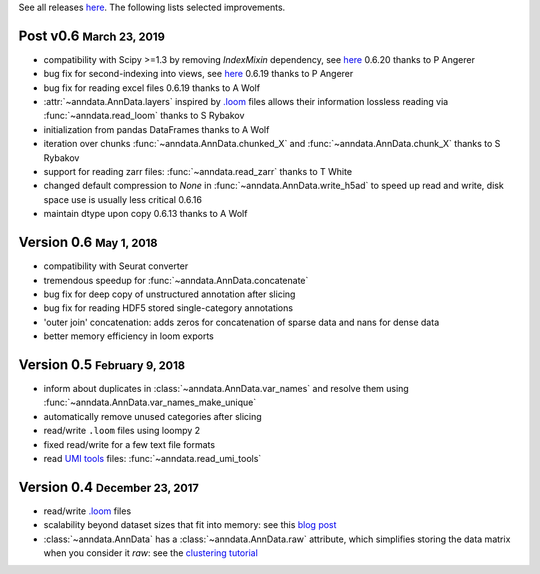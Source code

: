 See all releases `here <https://github.com/theislab/anndata/releases>`_. The following lists selected improvements.

.. role:: small
.. role:: smaller
.. role:: noteversion


Post v0.6 :small:`March 23, 2019`
---------------------------------

- compatibility with Scipy >=1.3 by removing `IndexMixin` dependency, see `here <https://github.com/theislab/anndata/commit/6fb083477bc0b1f3eeccc62e10e4b477ae532346>`__ :noteversion:`0.6.20` :smaller:`thanks to P Angerer`
- bug fix for second-indexing into views, see `here <https://github.com/theislab/anndata/issues/126>`__ :noteversion:`0.6.19` :smaller:`thanks to P Angerer`
- bug fix for reading excel files :noteversion:`0.6.19` :smaller:`thanks to A Wolf`
- :attr:`~anndata.AnnData.layers` inspired by `.loom <http://loompy.org>`__ files allows their information lossless reading via :func:`~anndata.read_loom` :smaller:`thanks to S Rybakov`
- initialization from pandas DataFrames :smaller:`thanks to A Wolf`
- iteration over chunks :func:`~anndata.AnnData.chunked_X` and :func:`~anndata.AnnData.chunk_X` :smaller:`thanks to S Rybakov`
- support for reading zarr files: :func:`~anndata.read_zarr` :smaller:`thanks to T White`
- changed default compression to `None` in :func:`~anndata.AnnData.write_h5ad` to speed up read and write, disk space use is usually less critical :noteversion:`0.6.16`
- maintain dtype upon copy :noteversion:`0.6.13` :smaller:`thanks to A Wolf`


Version 0.6 :small:`May 1, 2018`
--------------------------------

- compatibility with Seurat converter
- tremendous speedup for :func:`~anndata.AnnData.concatenate`
- bug fix for deep copy of unstructured annotation after slicing
- bug fix for reading HDF5 stored single-category annotations
- 'outer join' concatenation: adds zeros for concatenation of sparse data and nans for dense data
- better memory efficiency in loom exports


Version 0.5 :small:`February 9, 2018`
-------------------------------------

- inform about duplicates in :class:`~anndata.AnnData.var_names` and resolve them using :func:`~anndata.AnnData.var_names_make_unique`
- automatically remove unused categories after slicing
- read/write ``.loom`` files using loompy 2
- fixed read/write for a few text file formats
- read `UMI tools <https://github.com/CGATOxford/UMI-tools>`__ files: :func:`~anndata.read_umi_tools`


Version 0.4 :small:`December 23, 2017`
-------------------------------------

- read/write `.loom <http://loompy.org>`__ files
- scalability beyond dataset sizes that fit into memory: see this `blog post <http://falexwolf.de/blog/171223_AnnData_indexing_views_HDF5-backing/>`__
- :class:`~anndata.AnnData` has a :class:`~anndata.AnnData.raw` attribute, which simplifies storing the data matrix when you consider it *raw*: see the `clustering tutorial <https://github.com/theislab/scanpy_usage/tree/master/170505_seurat>`__
